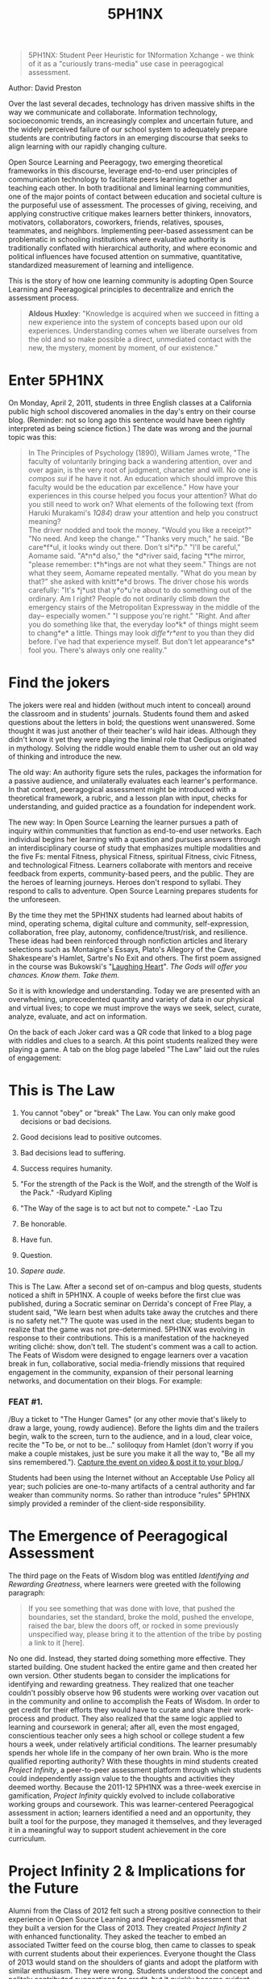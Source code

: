 #+title: 5PH1NX
#+FIRN_ORDER: 5

#+BEGIN_QUOTE
  5PH1NX: 5tudent Peer Heuristic for 1Nformation Xchange - we think of
  it as a "curiously trans-media" use case in peeragogical assessment.
#+END_QUOTE

Author: David Preston

Over the last several decades, technology has driven massive shifts in
the way we communicate and collaborate. Information technology,
socioeconomic trends, an increasingly complex and uncertain future, and
the widely perceived failure of our school system to adequately prepare
students are contributing factors in an emerging discourse that seeks to
align learning with our rapidly changing culture.

Open Source Learning and Peeragogy, two emerging theoretical frameworks
in this discourse, leverage end-to-end user principles of communication
technology to facilitate peers learning together and teaching each
other. In both traditional and liminal learning communities, one of the
major points of contact between education and societal culture is the
purposeful use of assessment. The processes of giving, receiving, and
applying constructive critique makes learners better thinkers,
innovators, motivators, collaborators, coworkers, friends, relatives,
spouses, teammates, and neighbors. Implementing peer-based assessment
can be problematic in schooling institutions where evaluative authority
is traditionally conflated with hierarchical authority, and where
economic and political influences have focused attention on summative,
quantitative, standardized measurement of learning and intelligence.

This is the story of how one learning community is adopting Open Source
Learning and Peeragogical principles to decentralize and enrich the
assessment process.

#+BEGIN_QUOTE
  *Aldous Huxley*: "Knowledge is acquired when we succeed in fitting a
  new experience into the system of concepts based upon our old
  experiences. Understanding comes when we liberate ourselves from the
  old and so make possible a direct, unmediated contact with the new,
  the mystery, moment by moment, of our existence."
#+END_QUOTE

* Enter 5PH1NX
   :PROPERTIES:
   :CUSTOM_ID: enter-5ph1nx
   :END:

On Monday, April 2, 2011, students in three English classes at a
California public high school discovered anomalies in the day's entry on
their course blog. (Reminder: not so long ago this sentence would have
been rightly interpreted as being science fiction.) The date was wrong
and the journal topic was this:

#+BEGIN_QUOTE
  In The Principles of Psychology (1890), William James wrote, "The
  faculty of voluntarily bringing back a wandering attention, over and
  over again, is the very root of judgment, character and will. No one
  is /compos sui/ if he have it not. An education which should improve
  this faculty would be the education par excellence." How have your
  experiences in this course helped you focus your attention? What do
  you still need to work on? What elements of the following text (from
  Haruki Murakami's /1Q84/) draw your attention and help you construct
  meaning?\\
  The driver nodded and took the money. "Would you like a receipt?" "No
  need. And keep the change." "Thanks very much," he said. "Be
  care*f*ul, it looks windy out there. Don't sl*i*p." "I'll be careful,"
  Aomame said. "A*n*d also," the *d*river said, facing *t*he mirror,
  "please remember: t*h*ings are not what they seem."  Things are not
  what they seem, Aomame repeated mentally. "What do you mean by that?"
  she asked with knitt*e*d brows. The driver chose his words carefully:
  "It's *j*ust that y*o*u're about to do something out of the ordinary.
  Am I right? People do not ordinarily climb down the emergency stairs
  of the Metropolitan Expressway in the middle of the day-- especially
  women." "I suppose you're right." "Right. And after you do something
  like that, the everyday loo*k* of things might seem to chang*e* a
  little. Things may look /diffe*r*ent/ to you than they did before.
  I've had that experience myself. But don't let appearance*s* fool you.
  There's always only one reality."
#+END_QUOTE

* Find the jokers
   :PROPERTIES:
   :CUSTOM_ID: find-the-jokers
   :END:

[[file:images/jokers.jpg]]

The jokers were real and hidden (without much intent to conceal) around
the classroom and in students' journals. Students found them and asked
questions about the letters in bold; the questions went unanswered. Some
thought it was just another of their teacher's wild hair ideas. Although
they didn't know it yet they were playing the liminal role that Oedipus
originated in mythology. Solving the riddle would enable them to usher
out an old way of thinking and introduce the new.

The old way: An authority figure sets the rules, packages the
information for a passive audience, and unilaterally evaluates each
learner's performance. In that context, peeragogical assessment might be
introduced with a theoretical framework, a rubric, and a lesson plan
with input, checks for understanding, and guided practice as a
foundation for independent work.

The new way: In Open Source Learning the learner pursues a path of
inquiry within communities that function as end-to-end user networks.
Each individual begins her learning with a question and pursues answers
through an interdisciplinary course of study that emphasizes multiple
modalities and the five Fs: mental Fitness, physical Fitness, spiritual
Fitness, civic Fitness, and technological Fitness. Learners collaborate
with mentors and receive feedback from experts, community-based peers,
and the public. They are the heroes of learning journeys. Heroes don't
respond to syllabi. They respond to calls to adventure. Open Source
Learning prepares students for the unforeseen.

By the time they met the 5PH1NX students had learned about habits of
mind, operating schema, digital culture and community, self-expression,
collaboration, free play, autonomy, confidence/trust/risk, and
resilience. These ideas had been reinforced through nonfiction articles
and literary selections such as Montaigne's Essays, Plato's Allegory of
the Cave, Shakespeare's Hamlet, Sartre's No Exit and others. The first
poem assigned in the course was
Bukowski's "[[http://www.youtube.com/watch?v=bHOHi5ueo0A][Laughing
Heart]]". /The Gods will offer you chances. Know them. Take them./

So it is with knowledge and understanding. Today we are presented with
an overwhelming, unprecedented quantity and variety of data in our
physical and virtual lives; to cope we must improve the ways we seek,
select, curate, analyze, evaluate, and act on information.

On the back of each Joker card was a QR code that linked to a blog page
with riddles and clues to a search. At this point students realized they
were playing a game. A tab on the blog page labeled "The Law" laid out
the rules of engagement:

* This is The Law
   :PROPERTIES:
   :CUSTOM_ID: this-is-the-law
   :END:

1.  You cannot "obey" or "break" The Law. You can only make good
    decisions or bad decisions.

2.  Good decisions lead to positive outcomes.

3.  Bad decisions lead to suffering.

4.  Success requires humanity.

5.  "For the strength of the Pack is the Wolf, and the strength of the
    Wolf is the Pack." -Rudyard Kipling

6.  "The Way of the sage is to act but not to compete." -Lao Tzu

7.  Be honorable.

8.  Have fun.

9.  Question.

10. /Sapere aude/.

This is The Law. After a second set of on-campus and blog quests,
students noticed a shift in 5PH1NX. A couple of weeks before the first
clue was published, during a Socratic seminar on Derrida's concept of
Free Play, a student said, "We learn best when adults take away the
crutches and there is no safety net."? The quote was used in the next
clue; students began to realize that the game was not pre-determined.
5PH1NX was evolving in response to their contributions. This is a
manifestation of the hackneyed writing cliché: show, don't tell. The
student's comment was a call to action. The Feats of Wisdom were
designed to engage learners over a vacation break in fun, collaborative,
social media-friendly missions that required engagement in the
community, expansion of their personal learning networks, and
documentation on their blogs. For example:

*** FEAT #1.
     :PROPERTIES:
     :CUSTOM_ID: feat-1.
     :END:

/Buy a ticket to "The Hunger Games" (or any other movie that's likely to
draw a large, young, rowdy audience). Before the lights dim and the
trailers begin, walk to the screen, turn to the audience, and in a loud,
clear voice, recite the "To be, or not to be..." soliloquy from Hamlet
(don't worry if you make a couple mistakes, just be sure you make it all
the way to, "Be all my sins
remembered."). [[http://alarhsenglitcomp.blogspot.com/2012/12/feats-of-wisdom-1_15.html][Capture
the event on video & post it to your blog.]]/

Students had been using the Internet without an Acceptable Use Policy
all year; such policies are one-to-many artifacts of a central authority
and far weaker than community norms. So rather than introduce "rules"
5PH1NX simply provided a reminder of the client-side responsibility.

* The Emergence of Peeragogical Assessment
   :PROPERTIES:
   :CUSTOM_ID: the-emergence-of-peeragogical-assessment
   :END:

The third page on the Feats of Wisdom blog was entitled /Identifying and
Rewarding Greatness/, where learners were greeted with the following
paragraph:

#+BEGIN_QUOTE
  If you see something that was done with love, that pushed the
  boundaries, set the standard, broke the mold, pushed the envelope,
  raised the bar, blew the doors off, or rocked in some previously
  unspecified way, please bring it to the attention of the tribe by
  posting a link to it [here].
#+END_QUOTE

No one did. Instead, they started doing something more effective. They
started building. One student hacked the entire game and then created
her own version. Other students began to consider the implications for
identifying and rewarding greatness. They realized that one teacher
couldn't possibly observe how 96 students were working over vacation out
in the community and online to accomplish the Feats of Wisdom. In order
to get credit for their efforts they would have to curate and share
their work-process and product. They also realized that the same logic
applied to learning and coursework in general; after all, even the most
engaged, conscientious teacher only sees a high school or college
student a few hours a week, under relatively artificial conditions. The
learner presumably spends her whole life in the company of her own
brain. Who is the more qualified reporting authority? With these
thoughts in mind students created /Project Infinity/, a peer-to-peer
assessment platform through which students could independently assign
value to the thoughts and activities they deemed worthy. Because the
2011-12 5PH1NX was a three-week exercise in gamification, /Project
Infinity/ quickly evolved to include collaborative working groups and
coursework. This was learner-centered Peeragogical assessment in action;
learners identified a need and an opportunity, they built a tool for the
purpose, they managed it themselves, and they leveraged it in a
meaningful way to support student achievement in the core curriculum.

* Project Infinity 2 & Implications for the Future
   :PROPERTIES:
   :CUSTOM_ID: project-infinity-2-implications-for-the-future
   :END:

Alumni from the Class of 2012 felt such a strong positive connection to
their experience in Open Source Learning and Peeragogical assessment
that they built a version for the Class of 2013. They created /Project
Infinity 2/ with enhanced functionality. They asked the teacher to embed
an associated Twitter feed on the course blog, then came to classes to
speak with current students about their experiences. Everyone thought
the Class of 2013 would stand on the shoulders of giants and adopt the
platform with similar enthusiasm. They were wrong. Students understood
the concept and politely contributed suggestions for credit, but it
quickly became evident that they weren't enthusiastic. Submissions
decreased and finally the /Project Infinity 2/ Twitter feed disappeared
from the course blog. Learners' blogs and project work suggested that
they were mastering the core curriculum and meta concepts, and they
appeared generally excited about Open Source Learning overall. So why
weren't they more excited about the idea of assessing themselves and
each other? Because /Project Infinity 2/ wasn't theirs. They didn't get
to build it. It was handed to them in the same way that a syllabus is
handed to them. No matter how innovative or effective it might be,
/Project Infinity 2/ was just another tool designed by someone else to
get students to do something they weren't sure they wanted or needed to
do in the first place. Timing may also be a factor. Last year's students
didn't meet 5PH1NX until the first week in April, well into the spring
semester. This year's cohort started everything faster and met 5PH1NX in
November.  In January they understood the true potential of their
situation started to take the reins. As students realized what was
happening with the clues and QR codes they approached the teacher and
last year's alumni with a request: "Let Us In." They don't just want to
design learning materials or creatively demonstrate mastery, they want
to chart their own course and build the vehicles for taking the trip.
Alumni and students are becoming Virtual TAs who will start the formal
peer-to-peer advising and grading process. In the Spring Semester all
students will be asked to prepare a statement of goals and intentions,
and they will be informed that the traditional teacher will be
responsible for no more than 30% of their grade. The rest will come from
a community of peers, experts and members of the public. On Tuesday of
Finals Week, 5PH1NX went from five players to two hundred. [paragraph]
Sophomores and freshman jumped into the fray and hacked/solved one of
the blog clues before seniors did. Members of the Open Source Learning
cohort have also identified opportunities to enrich and expand 5PH1NX. A
series of conversations about in-person retreats and the alumni
community led to students wanting to create a massively multiple player
learning cohort. [paragraph] Imagine 50,000-100,000 learners
collaborating and sharing information on a quest to pass an exam by
solving a puzzle that leads them to a "Learning Man Festival"? over
Summer break. When 5PH1NX players return from Winter Break in January
they will transform their roles relative to the game and the course.
Several have already shared "AHA!" moments in which they discovered ways
to share ideas and encourage collaboration and peer assessment. They
have identified Virtual Teaching Assistant candidates, who will be
coached by alumni, and they have plans to provide peer-based assessment
for their online work. They are also now actively engaged in taking more
control over the collaboration process itself. [paragraph] On the last
day of the semester, a post-finals throwaway day of 30-minute class
sessions that administrators put on the calendar to collect Average
Daily Attendance money, hardly anyone came to campus. But Open Source
Learning students were all there. They had separated the experience of
learning from the temporal, spatial, and cultural constraints of school.
They understand how democracy works: those who participate make the
decisions. No one knows how this ends, but the outcome of Peeragogical
assessment is not a score; it is learners who demonstrate their thinking
progress and mastery through social production and peer-based critique.
This community's approach to learning and assessment has prepared its
members for a complex and uncertain future by moving them from a world
of probability to a world of possibility. As one student put it in a
video entitled "We Are Superman," "What we are doing now may seem small,
but we are part of something so much bigger than we think. What does
this prove? It proves everything; it proves that it's possible."

* Background
   :PROPERTIES:
   :CUSTOM_ID: background
   :END:

A world in which work looks like what's described in the PSFK think
tank's
/[[http://www.slideshare.net/PSFK/psfk-presents-future-of-work-report][Future
of Work Report 2013]]/ requires a new learning environment.

The problem is that tools and strategies such as MOOCs, videos, virtual
environments, and games are only as good as the contexts in which they
are used. Even the most adept practitioners quickly discover that
pressing emerging technology and culture into the shape of yesterday's
curricular and instructional models amounts to little more than
Skinner's Box 2.0. So what is to be done? How can we use emerging tools
and culture to deliver such an amazing individual and collaborative
experience that it shatters expectations and helps students forget
they're in school long enough to fall in love with learning again?

Education in the Information Age should enable learners to find,
analyze, evaluate, curate, and act on the best available information.
Pursuing an interdisciplinary path of inquiry in an interest-based
community doesn't just facilitate the acquisition of factual knowledge
(which has a limited half-life). The process brings learners closer to
understanding their own habits of mind and gives them practice and an
identity in the culture they'll be expected to join after they graduate.
This requires new literacies and a curriculum that emphasizes mental
fitness, physical fitness, spiritual fitness, civic fitness, and
technological fitness.

Models of assessment that emphasize self-directed and collaborative
Peeragogical principles enrich the learning experience and accelerate
and amplify deep understanding. Because these approaches are pull-based
and generate tens of thousands of multi- or trans-media data points per
learner, they also generate multi-dimensional portraits of learner
development and provide feedback that goes far beyond strengths and
weaknesses in content retention. The long-term benefit is exponential.
Learners who can intentionally direct their own concentration are
empowered far beyond knowledge acquisition or skill mastery. They become
more effective thinkers and -- because they are invested -- more caring
people. This learning experience is of their own making: it isn't
business, it's personal. The inspiration to recreate the process for
themselves and for others is the wellspring of the lifelong learner.

As Benjamin Disraeli put it, "In general the most successful man in life
is the man who has the best information." It is a widely accepted truism
in business that better data leads to better decisions. We now have the
ability to generate, aggregate, analyze, and evaluate much richer data
sets that can help us learn more about helping each other learn. Sharing
richer data in different ways will have the same game changing effect in
learning that it has in professional sports and investment banking.

Self-directed, collaborative assessment generates an unprecedented
quantity and variety of data that illuminates aspects of learning,
instruction, and overall systemic efficacy. Even a quick look at readily
available freeware metrics, blog/social media content, and time stamps
can provide valuable insight into an individual's working process and
differentiate learners in a network.

In the larger scheme of things, Peeragogical assessment provides direct
access to and practice in the culture learners will be expected to join
when they complete their course of study. Collaboration, delegation,
facilitating conversations, and other highly valued skills are developed
in plain view, where progress can be critiqued and validated by peers,
experts and the public.

But tall trees don't grow by themselves in the desert. Peeragogical
innovation can be challenging in organizational cultures that prioritize
control and standardization; as Senge /et al/. have observed, the system
doesn't evaluate quality when dealing with the unfamiliar, it just
pushes back. In schools this is so typical that it doesn't merit comment
in traditional media. The world notices when Syria goes dark, but in
school, restricted online access is business as usual.

Cultural constraints can make early adopters in technology-based
Peeragogy seem like Promethean risk-takers.  Whenever the author gives a
talk or an interview, someone asks if he's in trouble.

Learners are not fooled by the rhetoric of in loco parentis or vision
statements that emphasize "safe, nurturing learning environments." With
notable exceptions, today's school leaders do not know as much about
technology as the young people for whom they assume responsibility.
Still, learners understand survival: they are fighting in unfavorable
terrain against an enemy of great power. Innovating is impossible, and
even loudly criticizing school or advocating for change is a risk. As a
result many do just enough to satisfy requirements without getting
involved enough to attract attention. Some have also internalized the
critical voices of authority or the failure of the formal experience as
evidence of their own inability: "I'm just not good at math."

How do we know when we're really good at something? Standardized testing
feedback doesn't help learners improve. Most of us don't have a natural
talent for offering or accepting criticism. And yet, as Wole Soyinka put
it, "The greatest threat to freedom is the absence of criticism."
Peeragogical interaction requires refining relational and topical
critique, as well as skills in other "meta" literacies, including but
not limited to critical thinking, collaboration, conflict resolution,
decision-making, mindfulness, patience and compassion.

Interpersonal learning skills are undervalued in today's schooling
paradigm. Consequently there is an operational lack of incentive for
teachers and learners to devote time and energy, particularly when it
carries a perceived cost in achievement on tests that determine
financial allocations and job security.  In recent years there has been
increasing pressure to tie teacher compensation, performance evaluation,
and job status directly to student performance on standardized tests.

Some educators are introducing peer-to-peer network language and even
introducing peer-based assessment. But the contracts, syllabi and
letters to students typically stink of /the old way/. These one-to-many
documents are presented by agents of the institution endowed with the
power to reward or punish. To many students this does not represent a
choice or a real opportunity to hack the learning experience. They
suspect manipulation, and they wait for the other shoe to drop. Learners
also don't like to be told they're free while being forced to operate
within tight constraints. Consider this likely reaction to a policy that
is highly regarded in the field:

#+BEGIN_QUOTE
  "Students may choose to reblog their work in a public place or on
  their own blogs, but do so at their own risk."

  /(What? Did I read that correctly?)/

  "Students may choose to reblog their work in a public place or on
  their own blogs, but do so at their own risk."

  /(Risk? What risk? The risk of possibly helping someone understand
  something that they didn't before, or get a different opinion than the
  one they had before? Someone please help me make sense of this.)/
#+END_QUOTE

To effectively adopt Peeragogical assessment in the schooling context,
the community must construct a new understanding of how the members in a
network relate to one another independent of their roles in the
surrounding social or hierarchical systems. This requires trust, which
in school requires significant suspension of disbelief, which -- and
this is the hard part -- requires actual substantive, structural change
in the learning transaction. This is the defining characteristic of Open
Source Learning: as the network grows, changes composition, and changes
purpose, it also changes the direction and content of the learning
experience. Every network member can introduce new ideas, ask questions,
and contribute resources than refine and redirect the process.

This isn't easy. A member in this network must forget what she knows
about school in order to test the boundaries of learning that shape her
relationship to content, peers, and expert sources of information and
feedback. This is how the cogs in the machine become the liminal heroes
who redesign it. Having rejected the old way, they must now create the
rituals that will come to define the new. They are following in the path
of Oedipus, who took on the inscrutable and intimidating Sphinx, solved
the riddle that had killed others who tried, and ushered out the old
belief systems to pave the way for the Gods of Olympus.  Imagine what
would have happened if Oedipus had had the Internet.

* Testing

- Check path in the script
- Install _firn directory
- print working directory
